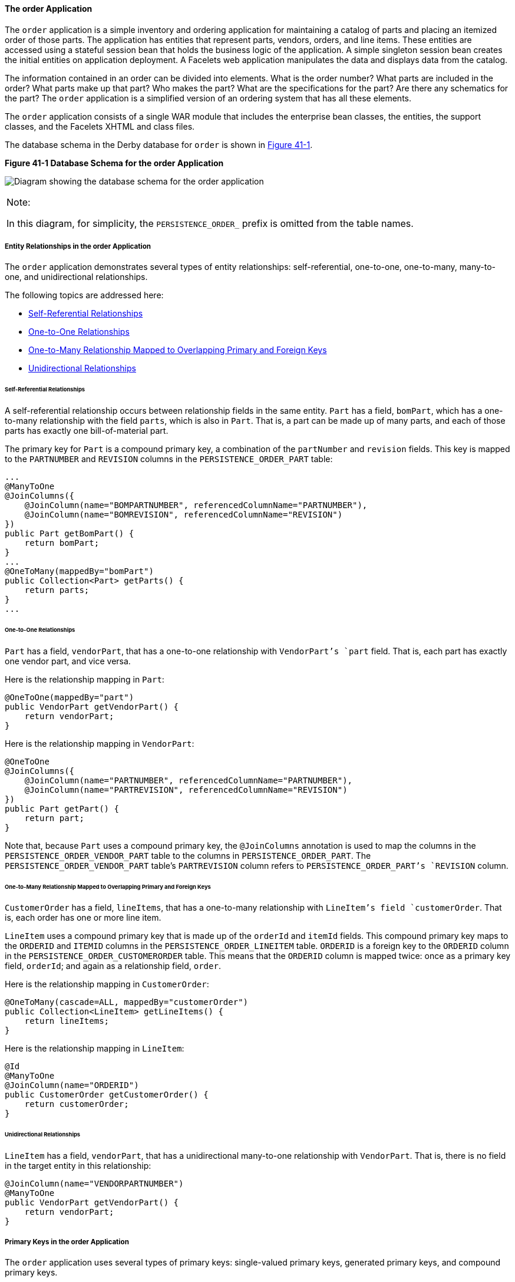 [[GIQST]][[the-order-application]]

==== The order Application

The `order` application is a simple inventory and ordering application
for maintaining a catalog of parts and placing an itemized order of
those parts. The application has entities that represent parts, vendors,
orders, and line items. These entities are accessed using a stateful
session bean that holds the business logic of the application. A simple
singleton session bean creates the initial entities on application
deployment. A Facelets web application manipulates the data and displays
data from the catalog.

The information contained in an order can be divided into elements. What
is the order number? What parts are included in the order? What parts
make up that part? Who makes the part? What are the specifications for
the part? Are there any schematics for the part? The `order` application
is a simplified version of an ordering system that has all these
elements.

The `order` application consists of a single WAR module that includes
the enterprise bean classes, the entities, the support classes, and the
Facelets XHTML and class files.

The database schema in the Derby database for `order` is shown in
link:#CHDGGDIA[Figure 41-1].

[[CHDGGDIA]]

.*Figure 41-1 Database Schema for the order Application*
image:jakartaeett_dt_024.png[
"Diagram showing the database schema for the order application"]


[width="100%",cols="100%",]
|=======================================================================
a|
Note:

In this diagram, for simplicity, the `PERSISTENCE_ORDER_` prefix is
omitted from the table names.

|=======================================================================


[[GIQRH]][[entity-relationships-in-the-order-application]]

===== Entity Relationships in the order Application

The `order` application demonstrates several types of entity
relationships: self-referential, one-to-one, one-to-many, many-to-one,
and unidirectional relationships.

The following topics are addressed here:

* link:#GIQQR[Self-Referential Relationships]
* link:#GIQSR[One-to-One Relationships]
* link:#GIQTJ[One-to-Many Relationship Mapped to Overlapping Primary and
Foreign Keys]
* link:#GIQUD[Unidirectional Relationships]

[[GIQQR]][[self-referential-relationships]]

====== Self-Referential Relationships

A self-referential relationship occurs between relationship fields in
the same entity. `Part` has a field, `bomPart`, which has a one-to-many
relationship with the field `parts`, which is also in `Part`. That is, a
part can be made up of many parts, and each of those parts has exactly
one bill-of-material part.

The primary key for `Part` is a compound primary key, a combination of
the `partNumber` and `revision` fields. This key is mapped to the
`PARTNUMBER` and `REVISION` columns in the `PERSISTENCE_ORDER_PART`
table:

[source,oac_no_warn]
----
...
@ManyToOne
@JoinColumns({
    @JoinColumn(name="BOMPARTNUMBER", referencedColumnName="PARTNUMBER"),
    @JoinColumn(name="BOMREVISION", referencedColumnName="REVISION")
})
public Part getBomPart() {
    return bomPart;
}
...
@OneToMany(mappedBy="bomPart")
public Collection<Part> getParts() {
    return parts;
}
...
----

[[GIQSR]][[one-to-one-relationships]]

====== One-to-One Relationships

`Part` has a field, `vendorPart`, that has a one-to-one relationship
with `VendorPart`'s `part` field. That is, each part has exactly one
vendor part, and vice versa.

Here is the relationship mapping in `Part`:

[source,oac_no_warn]
----
@OneToOne(mappedBy="part")
public VendorPart getVendorPart() {
    return vendorPart;
}
----

Here is the relationship mapping in `VendorPart`:

[source,oac_no_warn]
----
@OneToOne
@JoinColumns({
    @JoinColumn(name="PARTNUMBER", referencedColumnName="PARTNUMBER"),
    @JoinColumn(name="PARTREVISION", referencedColumnName="REVISION")
})
public Part getPart() {
    return part;
}
----

Note that, because `Part` uses a compound primary key, the
`@JoinColumns` annotation is used to map the columns in the
`PERSISTENCE_ORDER_VENDOR_PART` table to the columns in
`PERSISTENCE_ORDER_PART`. The `PERSISTENCE_ORDER_VENDOR_PART` table's
`PARTREVISION` column refers to `PERSISTENCE_ORDER_PART`'s `REVISION`
column.

[[GIQTJ]][[one-to-many-relationship-mapped-to-overlapping-primary-and-foreign-keys]]

====== One-to-Many Relationship Mapped to Overlapping Primary and Foreign Keys

`CustomerOrder` has a field, `lineItems`, that has a one-to-many
relationship with `LineItem`'s field `customerOrder`. That is, each
order has one or more line item.

`LineItem` uses a compound primary key that is made up of the `orderId`
and `itemId` fields. This compound primary key maps to the `ORDERID` and
`ITEMID` columns in the `PERSISTENCE_ORDER_LINEITEM` table. `ORDERID` is
a foreign key to the `ORDERID` column in the
`PERSISTENCE_ORDER_CUSTOMERORDER` table. This means that the `ORDERID`
column is mapped twice: once as a primary key field, `orderId`; and
again as a relationship field, `order`.

Here is the relationship mapping in `CustomerOrder`:

[source,oac_no_warn]
----
@OneToMany(cascade=ALL, mappedBy="customerOrder")
public Collection<LineItem> getLineItems() {
    return lineItems;
}
----

Here is the relationship mapping in `LineItem`:

[source,oac_no_warn]
----
@Id
@ManyToOne
@JoinColumn(name="ORDERID")
public CustomerOrder getCustomerOrder() {
    return customerOrder;
}
----

[[GIQUD]][[unidirectional-relationships]]

====== Unidirectional Relationships

`LineItem` has a field, `vendorPart`, that has a unidirectional
many-to-one relationship with `VendorPart`. That is, there is no field
in the target entity in this relationship:

[source,oac_no_warn]
----
@JoinColumn(name="VENDORPARTNUMBER")
@ManyToOne
public VendorPart getVendorPart() {
    return vendorPart;
}
----

[[GIQQY]][[primary-keys-in-the-order-application]]

===== Primary Keys in the order Application

The `order` application uses several types of primary keys:
single-valued primary keys, generated primary keys, and compound primary
keys.

The following topics are addressed here:

* link:#GIQUV[Generated Primary Keys]
* link:#GIQUF[Compound Primary Keys]

[[GIQUV]][[generated-primary-keys]]

====== Generated Primary Keys

`VendorPart` uses a generated primary key value. That is, the
application does not assign primary key values for the entities but
instead relies on the persistence provider to generate the primary key
values. The `@GeneratedValue` annotation is used to specify that an
entity will use a generated primary key.

In `VendorPart`, the following code specifies the settings for
generating primary key values:

[source,oac_no_warn]
----
@TableGenerator(
    name="vendorPartGen",
    table="PERSISTENCE_ORDER_SEQUENCE_GENERATOR",
    pkColumnName="GEN_KEY",
    valueColumnName="GEN_VALUE",
    pkColumnValue="VENDOR_PART_ID",
    allocationSize=10)
@Id
@GeneratedValue(strategy=GenerationType.TABLE, generator="vendorPartGen")
public Long getVendorPartNumber() {
    return vendorPartNumber;
}
----

The `@TableGenerator` annotation is used in conjunction with
`@GeneratedValue`'s `strategy=TABLE` element. That is, the strategy used
to generate the primary keys is to use a table in the database. The
`@TableGenerator` annotation is used to configure the settings for the
generator table. The name element sets the name of the generator, which
is `vendorPartGen` in `VendorPart`.

The `PERSISTENCE_ORDER_SEQUENCE_GENERATOR` table, whose two columns are
`GEN_KEY` and `GEN_VALUE`, will store the generated primary key values.
This table could be used to generate other entities' primary keys, so
the `pkColumnValue` element is set to `VENDOR_PART_ID` to distinguish
this entity's generated primary keys from other entities' generated
primary keys. The `allocationSize` element specifies the amount to
increment when allocating primary key values. In this case, each
`VendorPart`'s primary key will increment by 10.

The primary key field `vendorPartNumber` is of type `Long`, as the
generated primary key's field must be an integral type.

[[GIQUF]][[compound-primary-keys]]

====== Compound Primary Keys

A compound primary key is made up of multiple fields and follows the
requirements described in link:persistence-intro/persistence-intro002.html#BNBQF[Primary
Keys in Entities]. To use a compound primary key, you must create a
wrapper class.

In `order`, two entities use compound primary keys: `Part` and
`LineItem`.

* `Part` uses the `PartKey` wrapper class. `Part`'s primary key is a
combination of the part number and the revision number. `PartKey`
encapsulates this primary key.
* `LineItem` uses the `LineItemKey` class. `LineItem`'s primary key is a
combination of the order number and the item number. `LineItemKey`
encapsulates this primary key.

This is the `LineItemKey` compound primary key wrapper class:

[source,oac_no_warn]
----
package jakarta.tutorial.order.entity;

import java.io.Serializable;

public final class LineItemKey implements Serializable {

    private Integer customerOrder;
    private int itemId;

    public LineItemKey() {}

    public LineItemKey(Integer order, int itemId) {
        this.setCustomerOrder(order);
        this.setItemId(itemId);
    }

    @Override
    public int hashCode() {
        return ((this.getCustomerOrder() == null
                ? 0 : this.getCustomerOrder().hashCode())
                ^ ((int) this.getItemId()));
    }

    @Override
    public boolean equals(Object otherOb) {
        if (this == otherOb) {
            return true;
        }
        if (!(otherOb instanceof LineItemKey)) {
            return false;
        }
        LineItemKey other = (LineItemKey) otherOb;
        return ((this.getCustomerOrder() == null
                ? other.getCustomerOrder == null : this.getOrderId()
                .equals(other.getCustomerOrder()))
                && (this.getItemId == oother.getItemId()));
    }

    @Override
    public String toString() {
        return "" + getCustomerOrder() + "-" + getItemId();
    }

    public Integer getCustomerOrder() {
        return customerOrder;
    }

    public void setCustomerOrder(Integer order) {
        this.customerOrder = order;
    }

    public int getItemId() {
        return itemId;
    }

    public void setItemId(int itemId) {
        this.itemId = itemId;
    }
}
----

The `@IdClass` annotation is used to specify the primary key class in
the entity class. In `LineItem`, `@IdClass` is used as follows:

[source,oac_no_warn]
----
@IdClass(LineItemKey.class)
@Entity
...
public class LineItem implements Serializable {
    ...
}
----

The two fields in `LineItem` are tagged with the `@Id` annotation to
mark those fields as part of the compound primary key:

[source,oac_no_warn]
----
@Id
public int getItemId() {
    return itemId;
}
...
@Id
@ManyToOne
@JoinColumn(name="ORDERID")
public CustomerOrder getCustomerOrder() {
    return customerOrder;
}
----

For `customerOrder`, you also use the `@JoinColumn` annotation to
specify the column name in the table and that this column is an
overlapping foreign key pointing at the
`PERSISTENCE_ORDER_CUSTOMERORDER` table's `ORDERID` column (see
link:#GIQTJ[One-to-Many Relationship Mapped to Overlapping Primary and
Foreign Keys]). That is, `customerOrder` will be set by the
`CustomerOrder` entity.

In `LineItem`'s constructor, the line item number (`LineItem.itemId`) is
set using the `CustomerOrder.getNextId` method:

[source,oac_no_warn]
----
public LineItem(CustomerOrder order, int quantity, VendorPart vendorPart) {
    this.customerOrder = order;
    this.itemId = order.getNextId();
    this.quantity = quantity;
    this.vendorPart = vendorPart;
}
----

`CustomerOrder.getNextId` counts the number of current line items, adds
1, and returns that number:

[source,oac_no_warn]
----
@Transient
public int getNextId() {
    return this.lineItems.size() + 1;
}
----

`Part` requires the `@Column` annotation on the two fields that comprise
`Part`'s compound primary key, because `Part`'s compound primary key is
an overlapping primary key/foreign key:

[source,oac_no_warn]
----
@IdClass(PartKey.class)
@Entity
...
public class Part implements Serializable {
    ...
    @Id
    @Column(nullable=false)
    public String getPartNumber() {
        return partNumber;
    }
    ...
    @Id
    @Column(nullable=false)
    public int getRevision() {
        return revision;
    }
    ...
}
----

[[GIQTL]][[entity-mapped-to-more-than-one-database-table]]

===== Entity Mapped to More Than One Database Table

`Part`'s fields map to more than one database table:
`PERSISTENCE_ORDER_PART` and `PERSISTENCE_ORDER_PART_DETAIL`. The
`PERSISTENCE_ORDER_PART_DETAIL` table holds the specification and
schematics for the part. The `@SecondaryTable` annotation is used to
specify the secondary table:

[source,oac_no_warn]
----
...
@Entity
@Table(name="PERSISTENCE_ORDER_PART")
@SecondaryTable(name="PERSISTENCE_ORDER_PART_DETAIL", pkJoinColumns={
    @PrimaryKeyJoinColumn(name="PARTNUMBER",
        referencedColumnName="PARTNUMBER"),
    @PrimaryKeyJoinColumn(name="REVISION",
        referencedColumnName="REVISION")
})
public class Part implements Serializable {
    ...
}
----

`PERSISTENCE_ORDER_PART_DETAIL` and `PERSISTENCE_ORDER_PART` share the
same primary key values. The `pkJoinColumns` element of
`@SecondaryTable` is used to specify that
`PERSISTENCE_ORDER_PART_DETAIL`'s primary key columns are foreign keys
to `PERSISTENCE_ORDER_PART`. The `@PrimaryKeyJoinColumn` annotation sets
the primary key column names and specifies which column in the primary
table the column refers to. In this case, the primary key column names
for both `PERSISTENCE_ORDER_PART_DETAIL` and `PERSISTENCE_ORDER_PART`
are the same: `PARTNUMBER` and `REVISION`, respectively.

[[GIQUE]][[cascade-operations-in-the-order-application]]

===== Cascade Operations in the order Application

Entities that have relationships to other entities often have
dependencies on the existence of the other entity in the relationship.
For example, a line item is part of an order; if the order is deleted,
then the line item also should be deleted. This is called a cascade
delete relationship.

In `order`, there are two cascade delete dependencies in the entity
relationships. If the `CustomerOrder` to which a `LineItem` is related
is deleted, the `LineItem` also should be deleted. If the `Vendor` to
which a `VendorPart` is related is deleted, the `VendorPart` also should
be deleted.

You specify the cascade operations for entity relationships by setting
the `cascade` element in the inverse (nonowning) side of the
relationship. The cascade element is set to `ALL` in the case of
`CustomerOrder.lineItems`. This means that all persistence operations
(deletes, updates, and so on) are cascaded from orders to line items.

Here is the relationship mapping in `CustomerOrder`:

[source,oac_no_warn]
----
@OneToMany(cascade=ALL, mappedBy="customerOrder")
public Collection<LineItem> getLineItems() {
    return lineItems;
}
----

Here is the relationship mapping in `LineItem`:

[source,oac_no_warn]
----
@Id
@ManyToOne
@JoinColumn(name="ORDERID")
public CustomerOrder getCustomerOrder() {
    return customerOrder;
}
----

[[GIQSC]][[blob-and-clob-database-types-in-the-order-application]]

===== BLOB and CLOB Database Types in the order Application

The `PARTDETAIL` table in the database has a column, `DRAWING`, of type
`BLOB`. `BLOB` stands for binary large objects, which are used for
storing binary data, such as an image. The `DRAWING` column is mapped to
the field `Part.drawing` of type `java.io.Serializable`. The `@Lob`
annotation is used to denote that the field is a large object:

[source,oac_no_warn]
----
@Column(table="PERSISTENCE_ORDER_PART_DETAIL")
@Lob
public Serializable getDrawing() {
    return drawing;
}
----

`PERSISTENCE_ORDER_PART_DETAIL` also has a column, `SPECIFICATION`, of
type `CLOB`. `CLOB` stands for character large objects, which are used
to store string data too large to be stored in a `VARCHAR` column.
`SPECIFICATION` is mapped to the field `Part.specification` of type
`java.lang.String`. The `@Lob` annotation is also used here to denote
that the field is a large object:

[source,oac_no_warn]
----
@Column(table="PERSISTENCE_ORDER_PART_DETAIL")
@Lob
public String getSpecification() {
    return specification;
}
----

Both of these fields use the `@Column` annotation and set the `table`
element to the secondary table.

[[GIQUM]][[temporal-types-in-the-order-application]]

===== Temporal Types in the order Application

The `CustomerOrder.lastUpdate` persistent property, which is of type
`java.util.Date`, is mapped to the
`PERSISTENCE_ORDER_CUSTOMERORDER.LASTUPDATE` database field, which is of
the SQL type `TIMESTAMP`. To ensure the proper mapping between these
types, you must use the `@Temporal` annotation with the proper temporal
type specified in `@Temporal`'s element. `@Temporal`'s elements are of
type `javax.persistence.TemporalType`. The possible values are

* `DATE`, which maps to `java.sql.Date`
* `TIME`, which maps to `java.sql.Time`
* `TIMESTAMP`, which maps to `java.sql.Timestamp`

Here is the relevant section of `CustomerOrder`:

[source,oac_no_warn]
----
@Temporal(TIMESTAMP)
public Date getLastUpdate() {
    return lastUpdate;
}
----

[[GIQQV]][[managing-the-order-applications-entities]]

===== Managing the order Application's Entities

The `RequestBean` stateful session bean contains the business logic and
manages the entities of `order`. `RequestBean` uses the
`@PersistenceContext` annotation to retrieve an entity manager instance,
which is used to manage `order`'s entities in `RequestBean`'s business
methods:

[source,oac_no_warn]
----
@PersistenceContext
private EntityManager em;
----

This `EntityManager` instance is a container-managed entity manager, so
the container takes care of all the transactions involved in managing
`order`'s entities.

[[GIQRR]][[creating-entities]]

====== Creating Entities

The `RequestBean.createPart` business method creates a new `Part`
entity. The `EntityManager.persist` method is used to persist the newly
created entity to the database:

[source,oac_no_warn]
----
Part part = new Part(partNumber,
        revision,
        description,
        revisionDate,
        specification,
        drawing);
em.persist(part);
----

The `ConfigBean` singleton session bean is used to initialize the data
in `order`. `ConfigBean` is annotated with `@Startup`, which indicates
that the enterprise bean container should create `ConfigBean` when `order` is
deployed. The `createData` method is annotated with `@PostConstruct` and
creates the initial entities used by `order` by calling `RequestBean`'s
business methods.

[[GIQQC]][[finding-entities]]

====== Finding Entities

The `RequestBean.getOrderPrice` business method returns the price of a
given order based on the `orderId`. The `EntityManager.find` method is
used to retrieve the entity from the database:

[source,oac_no_warn]
----
CustomerOrder order = em.find(CustomerOrder.class, orderId);
----

The first argument of `EntityManager.find` is the entity class, and the
second is the primary key.

[[GIQUK]][[setting-entity-relationships]]

====== Setting Entity Relationships

The `RequestBean.createVendorPart` business method creates a
`VendorPart` associated with a particular `Vendor`. The
`EntityManager.persist` method is used to persist the newly created
`VendorPart` entity to the database, and the `VendorPart.setVendor` and
`Vendor.setVendorPart` methods are used to associate the `VendorPart`
with the `Vendor`:

[source,oac_no_warn]
----
PartKey pkey = new PartKey();
pkey.setPartNumber(partNumber);
pkey.setRevision(revision);

Part part = em.find(Part.class, pkey);

VendorPart vendorPart = new VendorPart(description, price, part);
em.persist(vendorPart);

Vendor vendor = em.find(Vendor.class, vendorId);
vendor.addVendorPart(vendorPart);
vendorPart.setVendor(vendor);
----

[[GIQSV]][[using-queries]]

====== Using Queries

The `RequestBean.adjustOrderDiscount` business method updates the
discount applied to all orders. This method uses the `findAllOrders`
named query, defined in `CustomerOrder`:

[source,oac_no_warn]
----
@NamedQuery(
    name="findAllOrders",
    query="SELECT co FROM CustomerOrder co " +
          "ORDER BY co.orderId"
)
----

The `EntityManager.createNamedQuery` method is used to run the query.
Because the query returns a `List` of all the orders, the
`Query.getResultList` method is used:

[source,oac_no_warn]
----
List orders = em.createNamedQuery(
        "findAllOrders")
        .getResultList();
----

The `RequestBean.getTotalPricePerVendor` business method returns the
total price of all the parts for a particular vendor. This method uses a
named parameter, `id`, defined in the named query
`findTotalVendorPartPricePerVendor` defined in `VendorPart`:

[source,oac_no_warn]
----
@NamedQuery(
    name="findTotalVendorPartPricePerVendor",
    query="SELECT SUM(vp.price) " +
    "FROM VendorPart vp " +
    "WHERE vp.vendor.vendorId = :id"
)
----

When running the query, the `Query.setParameter` method is used to set
the named parameter `id` to the value of `vendorId`, the parameter to
`RequestBean.getTotalPricePerVendor`:

[source,oac_no_warn]
----
return (Double) em.createNamedQuery(
    "findTotalVendorPartPricePerVendor")
    .setParameter("id", vendorId)
    .getSingleResult();
----

The `Query.getSingleResult` method is used for this query because the
query returns a single value.

[[GIQTW]][[removing-entities]]

====== Removing Entities

The `RequestBean.removeOrder` business method deletes a given order from
the database. This method uses the `EntityManager.remove` method to
delete the entity from the database:

[source,oac_no_warn]
----
CustomerOrder order = em.find(CustomerOrder.class, orderId);
em.remove(order);
----

[[GIQUP]][[running-the-order-example]]

===== Running the order Example

You can use either NetBeans IDE or Maven to build, package, deploy, and
run the `order` application. First, you will create the database tables
in Apache Derby.

The following topics are addressed here:

* link:#GIQSG[To Run the order Example Using NetBeans IDE]
* link:#GIQTY[To Run the order Example Using Maven]

[[GIQSG]][[to-run-the-order-example-using-netbeans-ide]]

====== To Run the order Example Using NetBeans IDE

1.  Make sure that GlassFish Server has been started (see
link:usingexamples/usingexamples002.html#BNADI[Starting and Stopping GlassFish
Server]).
2.  If the database server is not already running, start it by following
the instructions in link:usingexamples/usingexamples004.html#BNADK[Starting and
Stopping Apache Derby].
3.  From the File menu, choose Open Project.
4.  In the Open Project dialog box, navigate to:
+
[source,oac_no_warn]
----
tut-install/examples/persistence
----
5.  Select the `order` folder.
6.  Click Open Project.
7.  In the Projects tab, right-click the `order` project and select Run.
+
NetBeans IDE opens a web browser to the following URL:
+
[source,oac_no_warn]
----
http://localhost:8080/order/
----

[[GIQTY]][[to-run-the-order-example-using-maven]]

====== To Run the order Example Using Maven

1.  Make sure that GlassFish Server has been started (see
link:usingexamples/usingexamples002.html#BNADI[Starting and Stopping GlassFish
Server]).
2.  If the database server is not already running, start it by following
the instructions in link:usingexamples/usingexamples004.html#BNADK[Starting and
Stopping Apache Derby].
3.  In a terminal window, go to:
+
[source,oac_no_warn]
----
tut-install/examples/persistence/order/
----
4.  Enter the following command:
+
[source,oac_no_warn]
----
mvn install
----
+
This compiles the source files and packages the application into a WAR
file located at
tut-install`/examples/persistence/order/target/order.war`. Then the WAR
file is deployed to your GlassFish Server instance.
5.  To create and update the order data, open a web browser to the
following URL:
+
[source,oac_no_warn]
----
http://localhost:8080/order/
----

